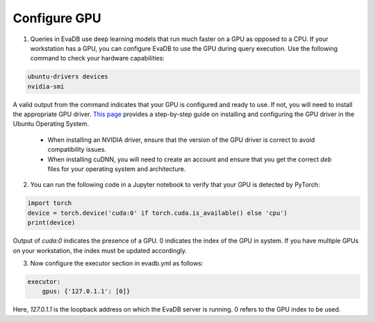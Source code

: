 Configure GPU 
-----

1. Queries in EvaDB use deep learning models that run much faster on a GPU as opposed to a CPU. If your workstation has a GPU, you can configure EvaDB to use the GPU during query execution. Use  the following command to check your hardware capabilities:

.. code-block:: bash

    ubuntu-drivers devices
    nvidia-smi

A valid output from the command indicates that your GPU is configured and ready to use. If not, you will need to install the appropriate GPU driver. `This page <https://towardsdatascience.com/deep-learning-gpu-installation-on-ubuntu-18-4-9b12230a1d31>`_ provides a step-by-step guide on installing and configuring the GPU driver in the Ubuntu Operating System.

    * When installing an NVIDIA driver, ensure that the version of the GPU driver is correct to avoid compatibility issues.
    * When installing cuDNN, you will need to create an account and ensure that you get the correct `deb` files for your operating system and architecture.

2. You can run the following code in a Jupyter notebook to verify that your GPU is detected by PyTorch:

.. code-block:: python

    import torch
    device = torch.device('cuda:0' if torch.cuda.is_available() else 'cpu')
    print(device)

Output of `cuda:0` indicates the presence of a GPU. 0 indicates the index of the GPU in system. If you have multiple GPUs on your workstation, the index must be updated accordingly.

3. Now configure the executor section in evadb.yml as follows:

.. code-block:: yaml

    executor:
        gpus: {'127.0.1.1': [0]}

Here, `127.0.1.1` is the loopback address on which the EvaDB server is running. 0 refers to the GPU index to be used.